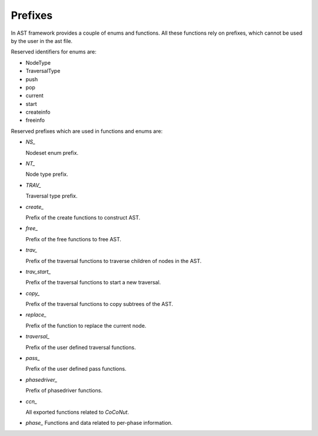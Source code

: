 Prefixes
========

.. highlight:: c

In AST framework provides a couple of enums and functions. All these functions
rely on prefixes, which cannot be used by the user in the ast file.

Reserved identifiers for enums are:

* NodeType
* TraversalType
* push
* pop
* current
* start
* createinfo
* freeinfo

Reserved prefixes which are used in functions and enums are:

* `NS_`

  Nodeset enum prefix.

* `NT_`

  Node type prefix.

* `TRAV_`

  Traversal type prefix.

* `create_`

  Prefix of the create functions to construct AST.

* `free_`

  Prefix of the free functions to free AST.

* `trav_`

  Prefix of the traversal functions to traverse children of nodes in the AST.

* `trav_start_`

  Prefix of the traversal functions to start a new traversal.

* `copy_`

  Prefix of the traversal functions to copy subtrees of the AST.

* `replace_`

  Prefix of the function to replace the current node.

* `traversal_`

  Prefix of the user defined traversal functions.

* `pass_`

  Prefix of the user defined pass functions.

* `phasedriver_`

  Prefix of phasedriver functions.

* `ccn_`

  All exported functions related to *CoCoNut*.

* `phase_`
  Functions and data related to per-phase information.